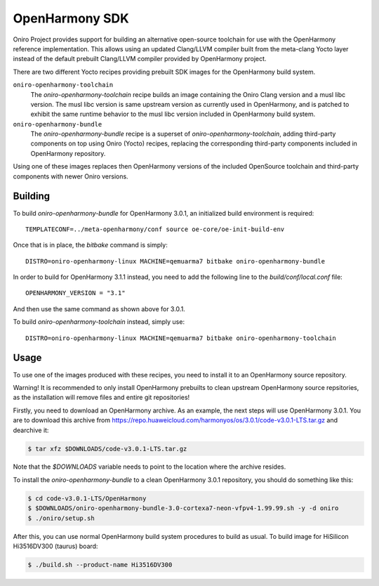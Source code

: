.. SPDX-FileCopyrightText: Huawei Inc.
..
.. SPDX-License-Identifier: CC-BY-4.0

.. _OpenHarmony SDK:

OpenHarmony SDK
###############

Oniro Project provides support for building an alternative open-source toolchain
for use with the OpenHarmony reference implementation. This allows using an
updated Clang/LLVM compiler built from the meta-clang Yocto layer instead of the
default prebuilt Clang/LLVM compiler provided by OpenHarmony project.

There are two different Yocto recipes providing prebuilt SDK images for the
OpenHarmony build system.

``oniro-openharmony-toolchain``
  The `oniro-openharmony-toolchain` recipe builds an image containing the Oniro
  Clang version and a musl libc version. The musl libc version is same upstream
  version as currently used in OpenHarmony, and is patched to exhibit the same
  runtime behavior to the musl libc version included in OpenHarmony build
  system.

``oniro-openharmony-bundle``
  The `oniro-openharmony-bundle` recipe is a superset of
  `oniro-openharmony-toolchain`, adding third-party components on top using
  Oniro (Yocto) recipes, replacing the corresponding third-party components
  included in OpenHarmony repository.

Using one of these images replaces then OpenHarmony versions of the included
OpenSource toolchain and third-party components with newer Oniro versions.


Building
********

To build `oniro-openharmony-bundle` for OpenHarmony 3.0.1, an initialized build
environment is required::

    TEMPLATECONF=../meta-openharmony/conf source oe-core/oe-init-build-env

Once that is in place, the `bitbake` command is simply::

    DISTRO=oniro-openharmony-linux MACHINE=qemuarma7 bitbake oniro-openharmony-bundle

In order to build for OpenHarmony 3.1.1 instead, you need to add the following
line to the `build/conf/local.conf` file::

    OPENHARMONY_VERSION = "3.1"

And then use the same command as shown above for 3.0.1.

To build `oniro-openharmony-toolchain` instead, simply use::

    DISTRO=oniro-openharmony-linux MACHINE=qemuarma7 bitbake oniro-openharmony-toolchain


Usage
*****

To use one of the images produced with these recipes, you need to install it to
an OpenHarmony source repository.

Warning! It is recommended to only install OpenHarmony prebuilts to clean
upstream OpenHarmony source repsitories, as the installation will remove files
and entire git repositories!

Firstly, you need to download an OpenHarmony archive. As an example, the next
steps will use OpenHarmony 3.0.1. You are to download this archive from
https://repo.huaweicloud.com/harmonyos/os/3.0.1/code-v3.0.1-LTS.tar.gz and
dearchive it:

.. code-block:: console

    $ tar xfz $DOWNLOADS/code-v3.0.1-LTS.tar.gz

Note that the `$DOWNLOADS` variable needs to point to the location where the
archive resides.

To install the `oniro-openharmony-bundle` to a clean OpenHarmony 3.0.1
repository, you should do something like this:

.. code-block:: console

    $ cd code-v3.0.1-LTS/OpenHarmony
    $ $DOWNLOADS/oniro-openharmony-bundle-3.0-cortexa7-neon-vfpv4-1.99.99.sh -y -d oniro
    $ ./oniro/setup.sh

After this, you can use normal OpenHarmony build system procedures to build as
usual.  To build image for HiSilicon Hi3516DV300 (taurus) board:

.. code-block:: console

    $ ./build.sh --product-name Hi3516DV300
